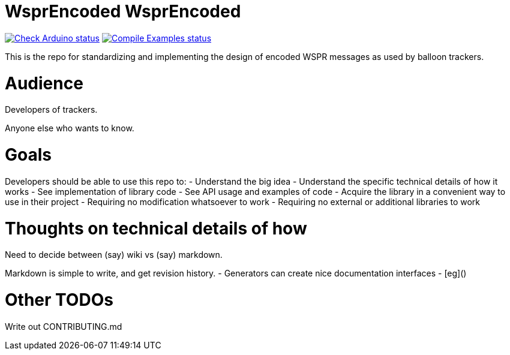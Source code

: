 :repository-owner: traquito
:repository-name: WsprEncoded

= {repository-name} WsprEncoded =

image:https://github.com/{repository-owner}/{repository-name}/actions/workflows/check-arduino.yml/badge.svg["Check Arduino status", link="https://github.com/{repository-owner}/{repository-name}/actions/workflows/check-arduino.yml"]
image:https://github.com/{repository-owner}/{repository-name}/actions/workflows/compile-examples.yml/badge.svg["Compile Examples status", link="https://github.com/{repository-owner}/{repository-name}/actions/workflows/compile-examples.yml"]


This is the repo for standardizing and implementing the design of encoded WSPR messages as used by balloon trackers.


= Audience =

Developers of trackers.

Anyone else who wants to know.


= Goals =

Developers should be able to use this repo to:
- Understand the big idea
- Understand the specific technical details of how it works
- See implementation of library code
- See API usage and examples of code
- Acquire the library in a convenient way to use in their project
  - Requiring no modification whatsoever to work
  - Requiring no external or additional libraries to work


= Thoughts on technical details of how =

Need to decide between (say) wiki vs (say) markdown.

Markdown is simple to write, and get revision history.
- Generators can create nice documentation interfaces
  - [eg]()




= Other TODOs =

Write out CONTRIBUTING.md
